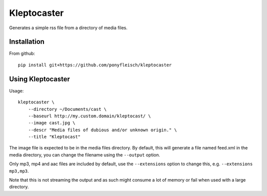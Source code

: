 Kleptocaster
============

Generates a simple rss file from a directory of media files.

Installation
------------

From github::

    pip install git+https://github.com/ponyfleisch/kleptocaster


Using Kleptocaster
------------------

Usage::

    kleptocaster \
        --directory ~/Documents/cast \
        --baseurl http://my.custom.domain/kleptocast/ \
        --image cast.jpg \
        --descr "Media files of dubious and/or unknown origin." \
        --title "Kleptocast"

The image file is expected to be in the media files directory. By default, this will generate a file named feed.xml in the media directory, you can change the filename using the ``--output`` option.

Only mp3, mp4 and aac files are included by default, use the ``--extensions`` option to change this, e.g. ``--extensions mp3,mp3``.

Note that this is not streaming the output and as such might consume a lot of memory or fail when used with a large directory.